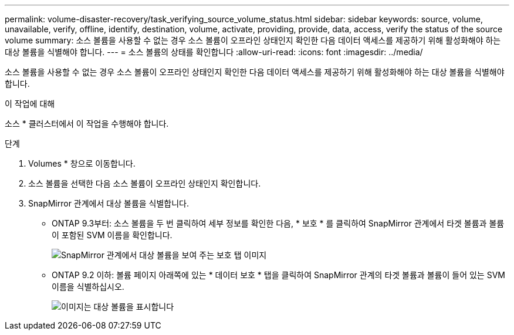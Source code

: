 ---
permalink: volume-disaster-recovery/task_verifying_source_volume_status.html 
sidebar: sidebar 
keywords: source, volume, unavailable, verify, offline, identify, destination, volume, activate, providing, provide, data, access, verify the status of the source volume 
summary: 소스 볼륨을 사용할 수 없는 경우 소스 볼륨이 오프라인 상태인지 확인한 다음 데이터 액세스를 제공하기 위해 활성화해야 하는 대상 볼륨을 식별해야 합니다. 
---
= 소스 볼륨의 상태를 확인합니다
:allow-uri-read: 
:icons: font
:imagesdir: ../media/


[role="lead"]
소스 볼륨을 사용할 수 없는 경우 소스 볼륨이 오프라인 상태인지 확인한 다음 데이터 액세스를 제공하기 위해 활성화해야 하는 대상 볼륨을 식별해야 합니다.

.이 작업에 대해
소스 * 클러스터에서 이 작업을 수행해야 합니다.

.단계
. Volumes * 창으로 이동합니다.
. 소스 볼륨을 선택한 다음 소스 볼륨이 오프라인 상태인지 확인합니다.
. SnapMirror 관계에서 대상 볼륨을 식별합니다.
+
** ONTAP 9.3부터: 소스 볼륨을 두 번 클릭하여 세부 정보를 확인한 다음, * 보호 * 를 클릭하여 SnapMirror 관계에서 타겟 볼륨과 볼륨이 포함된 SVM 이름을 확인합니다.
+
image::../media/snapmirror_destination_93.gif[SnapMirror 관계에서 대상 볼륨을 보여 주는 보호 탭 이미지]

** ONTAP 9.2 이하: 볼륨 페이지 아래쪽에 있는 * 데이터 보호 * 탭을 클릭하여 SnapMirror 관계의 타겟 볼륨과 볼륨이 들어 있는 SVM 이름을 식별하십시오.
+
image::../media/volume_status_2.gif[이미지는 대상 볼륨을 표시합니다]




